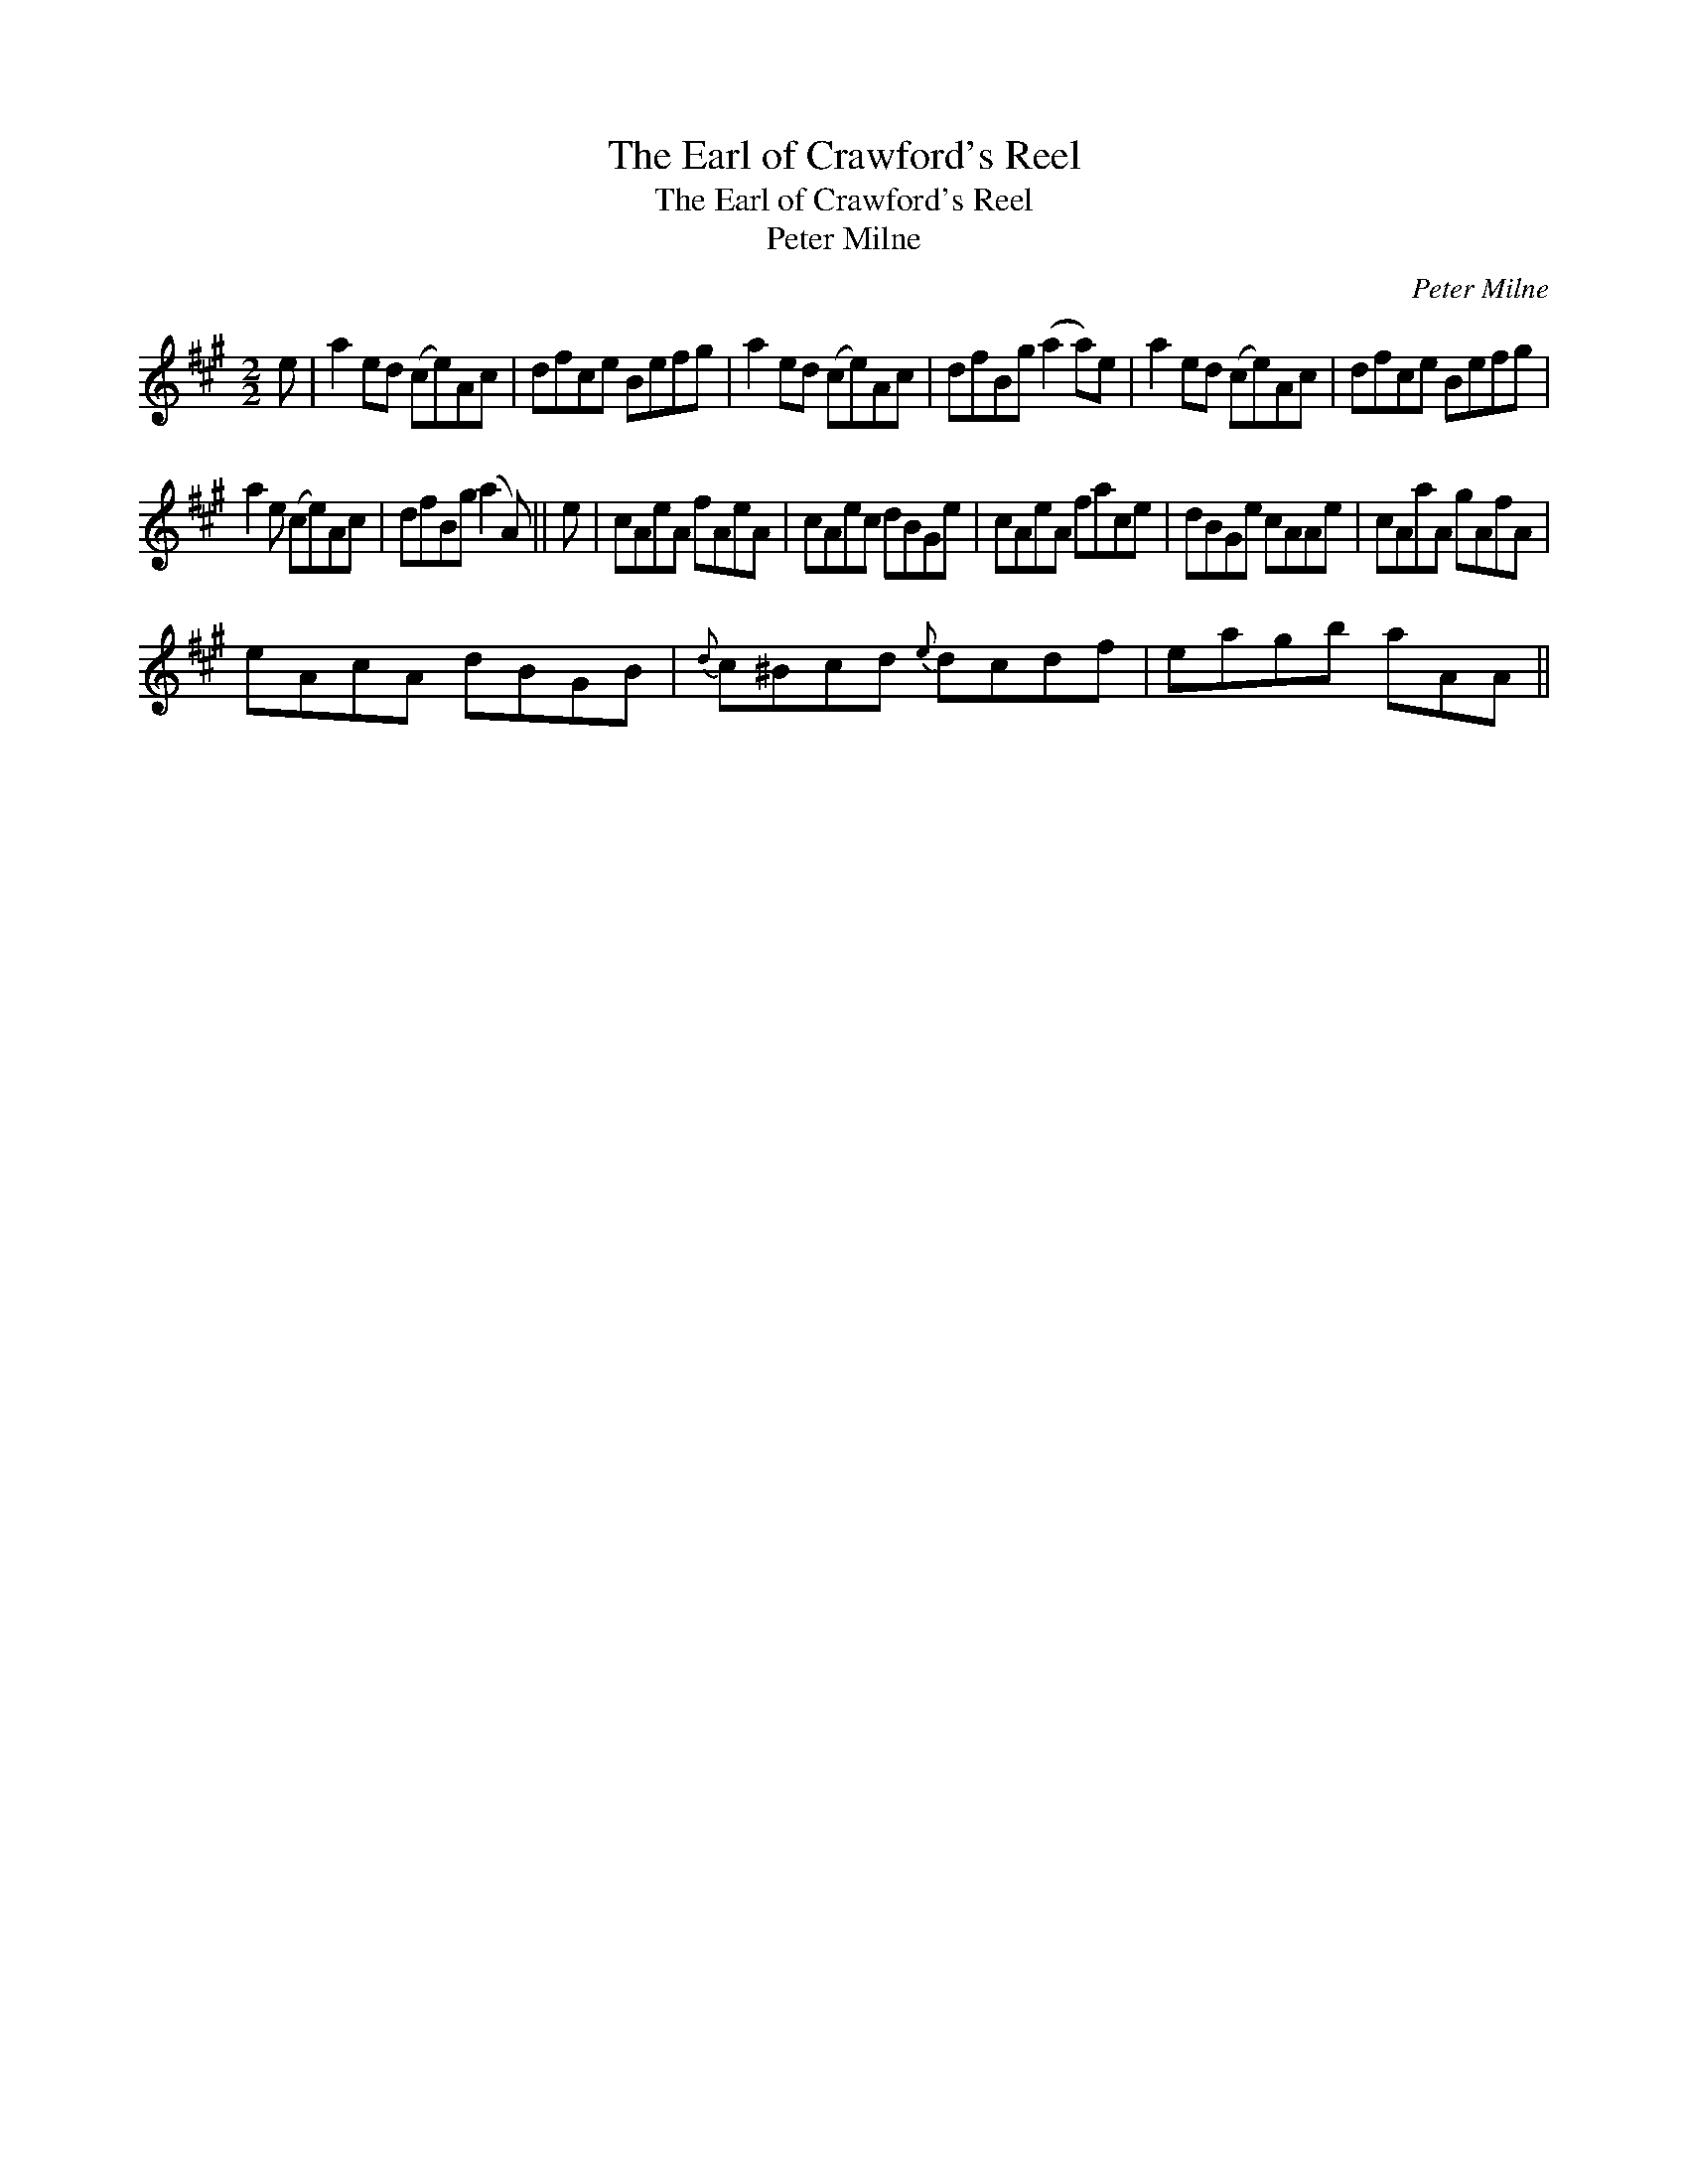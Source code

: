 X:1
T:Earl of Crawford's Reel, The
T:Earl of Crawford's Reel, The
T:Peter Milne
C:Peter Milne
L:1/8
M:2/2
K:A
V:1 treble 
V:1
 e | a2 ed (ce)Ac | dfce Befg | a2 ed (ce)Ac | dfBg (a2 a)e | a2 ed (ce)Ac | dfce Befg | %7
 a2 e (ce)Ac | dfBg (a2 A) || e | cAeA fAeA | cAec dBGe | cAeA face | dBGe cAAe | cAaA gAfA | %15
 eAcA dBGB |{d} c^Bcd{e} dcdf | eagb aAA || %18

